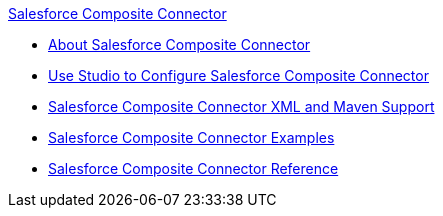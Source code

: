 .xref:index.adoc[Salesforce Composite Connector]
* xref:index.adoc[About Salesforce Composite Connector]
* xref:salesforce-composite-connector-studio.adoc[Use Studio to Configure Salesforce Composite Connector]
* xref:salesforce-composite-connector-xml-maven.adoc[Salesforce Composite Connector XML and Maven Support]
* xref:salesforce-composite-connector-examples.adoc[Salesforce Composite Connector Examples]
* xref:salesforce-composite-connector-reference.adoc[Salesforce Composite Connector Reference]
